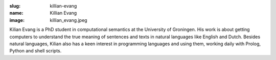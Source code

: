 :slug: killian-evang
:name: Killian Evang
:image: killian_evang.jpeg

Kilian Evang is a PhD student in computational semantics at the University of Groningen. His work is about getting computers to understand the true meaning of sentences and texts in natural languages like English and Dutch. Besides natural languages, Kilian also has a keen interest in programming languages and using them, working daily with Prolog, Python and shell scripts.
